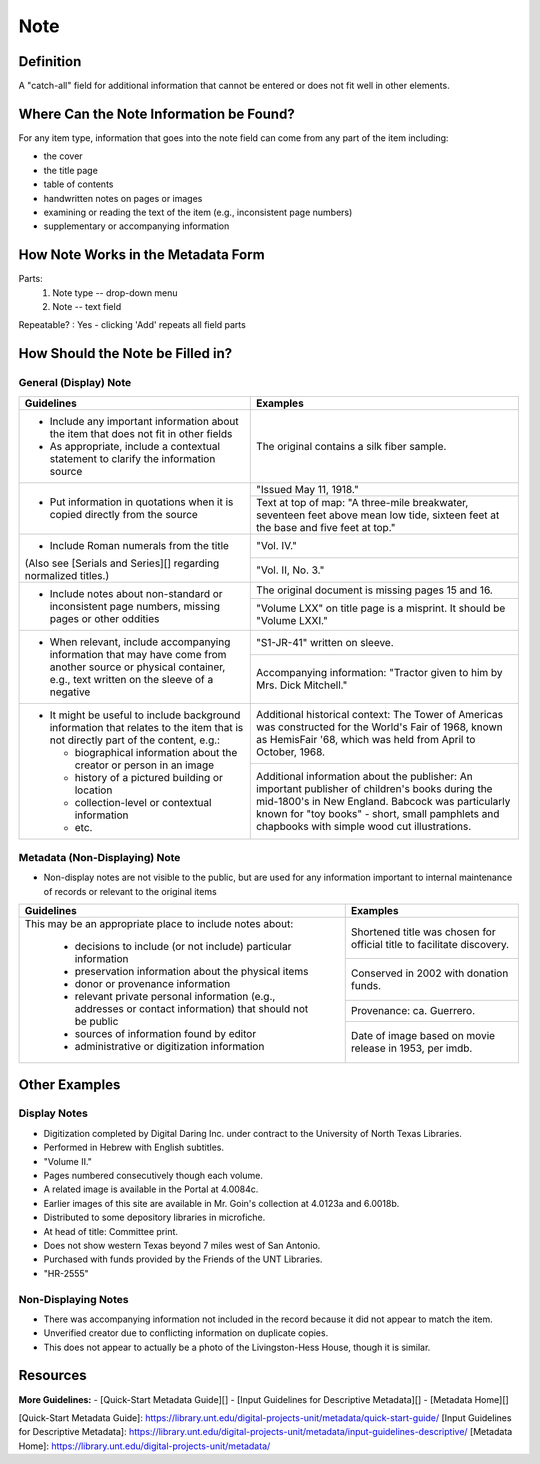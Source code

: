 ####
Note
####

**********
Definition
**********

A "catch-all" field for additional information that cannot be entered or does not fit well in other elements.

****************************************
Where Can the Note Information be Found?
****************************************

For any item type, information that goes into the note field can come
from any part of the item including:

-   the cover
-   the title page
-   table of contents
-   handwritten notes on pages or images
-   examining or reading the text of the item (e.g., inconsistent page
    numbers)
-   supplementary or accompanying information

***********************************
How Note Works in the Metadata Form
***********************************

.. image:: ../_static/images/edit-note.png
   :alt: Screenshot of note element in metadata editing system.

Parts:
   1. Note type -- drop-down menu
   2. Note -- text field

Repeatable?
:   Yes - clicking 'Add' repeats all field parts

*********************************
How Should the Note be Filled in?
*********************************

General (Display) Note
======================


+-------------------------------------------------------------------------------+------------------------------------------------+
|**Guidelines**                                                                 |**Examples**                                    |
+===============================================================================+================================================+
|-      Include any important information about the item that does not fit in   |The original contains a silk fiber sample.      |
|       other fields                                                            |                                                |
|-      As appropriate, include a contextual statement to clarify the           |                                                |
|       information source                                                      |                                                |
+-------------------------------------------------------------------------------+------------------------------------------------+
|-      Put information in quotations when it is copied directly from the source|"Issued May 11, 1918."                          |
|                                                                               +------------------------------------------------+
|                                                                               |Text at top of map: "A three-mile breakwater,   |
|                                                                               |seventeen feet above mean low tide, sixteen feet|
|                                                                               |at the base and five feet at top."              |
+-------------------------------------------------------------------------------+------------------------------------------------+
|-      Include Roman numerals from the title                                   |"Vol. IV."                                      |
|                                                                               +------------------------------------------------+
|(Also see [Serials and Series][] regarding normalized titles.)                 |"Vol. II, No. 3."                               |
+-------------------------------------------------------------------------------+------------------------------------------------+
|-      Include notes about non-standard or inconsistent page numbers, missing  |The original document is missing pages 15 and   |
|       pages or other oddities                                                 |16.                                             |
|                                                                               +------------------------------------------------+
|                                                                               |"Volume LXX" on title page is a misprint.  It   |
|                                                                               |should be "Volume LXXI."                        |
+-------------------------------------------------------------------------------+------------------------------------------------+
|-      When relevant, include accompanying information that may have come from |"S1-JR-41" written on sleeve.                   |
|       another source or physical container, e.g., text written on the sleeve  +------------------------------------------------+
|       of a negative                                                           |Accompanying information: "Tractor given to him |
|                                                                               |by Mrs. Dick Mitchell."                         |
+-------------------------------------------------------------------------------+------------------------------------------------+
|-      It might be useful to include background information that relates to the|Additional historical context: The Tower of     |
|       item that is not directly part of the content, e.g.:                    |Americas was constructed for the World's Fair of|
|                                                                               |1968, known as HemisFair '68, which was held    |
|       -       biographical information about the creator or person in an image|from April to October, 1968.                    |
|       -       history of a pictured building or location                      +------------------------------------------------+
|       -       collection-level or contextual information                      |Additional information about the publisher: An  |
|       -       etc.                                                            |important publisher of children's books during  |
|                                                                               |the mid-1800's in New England.  Babcock was     |
|                                                                               |particularly known for "toy books" - short,     |
|                                                                               |small pamphlets and chapbooks with simple wood  |
|                                                                               |cut illustrations.                              |
+-------------------------------------------------------------------------------+------------------------------------------------+


Metadata (Non-Displaying) Note
==============================

-   Non-display notes are not visible to the public, but are used for any
    information important to internal maintenance of records or relevant
    to the original items


+-------------------------------------------------------------------------------+------------------------------------------------+
|**Guidelines**                                                                 |**Examples**                                    |
+===============================================================================+================================================+
|This may be an appropriate place to include notes about:                       |Shortened title was chosen for official title to|
|                                                                               |facilitate discovery.                           |
|       -       decisions to include (or not include) particular information    +------------------------------------------------+
|       -       preservation information about the physical items               |Conserved in 2002 with donation funds.          |
|       -       donor or provenance information                                 +------------------------------------------------+
|       -       relevant private personal information (e.g., addresses or       |Provenance: ca. Guerrero.                       |
|               contact information) that should not be public                  +------------------------------------------------+
|       -       sources of information found by editor                          |Date of image based on movie release in 1953,   |
|       -       administrative or digitization information                      |per imdb.                                       |
+-------------------------------------------------------------------------------+------------------------------------------------+


**************
Other Examples
**************

Display Notes
=============

-   Digitization completed by Digital Daring Inc. under contract to the
    University of North Texas Libraries.
-   Performed in Hebrew with English subtitles.
-   "Volume II."
-   Pages numbered consecutively though each volume.
-   A related image is available in the Portal at 4.0084c.
-   Earlier images of this site are available in Mr. Goin's collection
    at 4.0123a and 6.0018b.
-   Distributed to some depository libraries in microfiche.
-   At head of title: Committee print.
-   Does not show western Texas beyond 7 miles west of San Antonio.
-   Purchased with funds provided by the Friends of the UNT Libraries.
-   "HR-2555"


Non-Displaying Notes
====================

-   There was accompanying information not included in the record because it did not appear to match the item.
-   Unverified creator due to conflicting information on duplicate copies.
-   This does not appear to actually be a photo of the Livingston-Hess House, though it is similar.


*********
Resources
*********

**More Guidelines:**
- [Quick-Start Metadata Guide][]
- [Input Guidelines for Descriptive Metadata][]
- [Metadata Home][]

[Quick-Start Metadata Guide]: https://library.unt.edu/digital-projects-unit/metadata/quick-start-guide/
[Input Guidelines for Descriptive Metadata]: https://library.unt.edu/digital-projects-unit/metadata/input-guidelines-descriptive/
[Metadata Home]: https://library.unt.edu/digital-projects-unit/metadata/